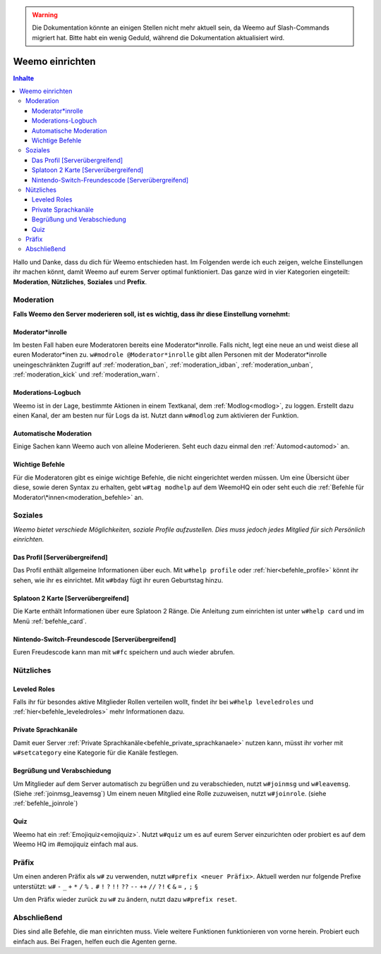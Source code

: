 .. warning::
    Die Dokumentation könnte an einigen Stellen nicht mehr aktuell sein, da Weemo auf Slash-Commands migriert hat. Bitte habt ein wenig Geduld, während die Dokumentation aktualisiert wird.

****************
Weemo einrichten
****************

.. contents:: Inhalte

Hallo und Danke, dass du dich für Weemo entschieden hast.
Im Folgenden werde ich euch zeigen, welche Einstellungen ihr machen könnt,
damit Weemo auf eurem Server optimal funktioniert.
Das ganze wird in vier Kategorien eingeteilt: **Moderation**, **Nützliches**, **Soziales** und **Prefix**.

Moderation
==========

**Falls Weemo den Server moderieren soll, ist es wichtig, dass ihr diese Einstellung vornehmt:**

Moderator\*inrolle
------------------

Im besten Fall haben eure Moderatoren bereits eine Moderator\*inrolle.
Falls nicht, legt eine neue an und weist diese all euren Moderator\*inen zu.
``w#modrole @Moderator*inrolle`` gibt allen Personen mit der Moderator\*inrolle uneingeschränkten Zugriff auf
:ref:`moderation_ban`, :ref:`moderation_idban`, :ref:`moderation_unban`,
:ref:`moderation_kick` und :ref:`moderation_warn`.

Moderations-Logbuch
-------------------

Weemo ist in der Lage, bestimmte Aktionen in einem Textkanal, dem :ref:`Modlog<modlog>`, zu loggen.
Erstellt dazu einen Kanal, der am besten nur für Logs da ist.
Nutzt dann ``w#modlog`` zum aktivieren der Funktion.

Automatische Moderation
-----------------------

Einige Sachen kann Weemo auch von alleine Moderieren. Seht euch dazu einmal den :ref:`Automod<automod>` an.

Wichtige Befehle
----------------

Für die Moderatoren gibt es einige wichtige Befehle, die nicht eingerichtet werden müssen. 
Um eine Übersicht über diese, sowie deren Syntax zu erhalten, gebt ``w#tag modhelp`` auf dem WeemoHQ ein
oder seht euch die :ref:`Befehle für Moderator\*innen<moderation_befehle>` an.

Soziales
========

*Weemo bietet verschiede Möglichkeiten, soziale Profile aufzustellen. Dies muss jedoch jedes Mitglied für sich Persönlich einrichten.*

Das Profil [Serverübergreifend]
-------------------------------

Das Profil enthält allgemeine Informationen über euch.
Mit ``w#help profile`` oder :ref:`hier<befehle_profile>` könnt ihr sehen, wie ihr es einrichtet.
Mit ``w#bday`` fügt ihr euren Geburtstag hinzu.

Splatoon 2 Karte [Serverübergreifend]
-------------------------------------

Die Karte enthält Informationen über eure Splatoon 2 Ränge.
Die Anleitung zum einrichten ist unter ``w#help card`` und im Menü :ref:`befehle_card`.

Nintendo-Switch-Freundescode [Serverübergreifend]
-------------------------------------------------

Euren Freudescode kann man mit ``w#fc`` speichern und auch wieder abrufen.

Nützliches
==========

Leveled Roles
-------------

Falls ihr für besondes aktive Mitglieder Rollen verteilen wollt, findet ihr bei ``w#help leveledroles``
und :ref:`hier<befehle_leveledroles>` mehr Informationen dazu.

Private Sprachkanäle
--------------------

Damit euer Server :ref:`Private Sprachkanäle<befehle_private_sprachkanaele>` nutzen kann,
müsst ihr vorher mit ``w#setcategory`` eine Kategorie für die Kanäle festlegen.

Begrüßung und Verabschiedung
----------------------------

Um Mitglieder auf dem Server automatisch zu begrüßen und zu verabschieden, nutzt ``w#joinmsg`` und ``w#leavemsg``.
(Siehe :ref:`joinmsg_leavemsg`)
Um einem neuen Mitglied eine Rolle zuzuweisen, nutzt ``w#joinrole``. (siehe :ref:`befehle_joinrole`)

Quiz
----

Weemo hat ein :ref:`Emojiquiz<emojiquiz>`.
Nutzt ``w#quiz`` um es auf eurem Server einzurichten oder probiert es auf dem Weemo HQ im #emojiquiz einfach mal aus.

Präfix
======

Um einen anderen Präfix als ``w#`` zu verwenden, nutzt ``w#prefix <neuer Präfix>``.
Aktuell werden nur folgende Prefixe unterstützt:
``w#``
``-``
``_``
``+``
``*``
``/``
``%``
``.``
``#``
``!``
``?``
``!!``
``??``
``--``
``++``
``//``
``?!``
``€``
``&``
``=``
``,``
``;``
``§``

Um den Präfix wieder zurück zu ``w#`` zu ändern, nutzt dazu ``w#prefix reset``.

Abschließend
============

Dies sind alle Befehle, die man einrichten muss. Viele weitere Funktionen funktionieren von vorne herein. Probiert euch einfach aus.
Bei Fragen, helfen euch die Agenten gerne.
